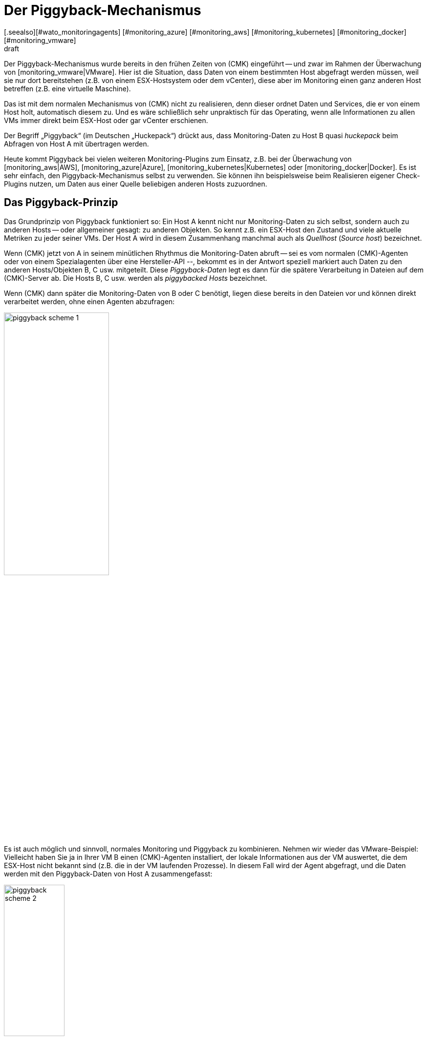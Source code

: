 = Der Piggyback-Mechanismus
:revdate: draft
[.seealso][#wato_monitoringagents] [#monitoring_azure] [#monitoring_aws] [#monitoring_kubernetes] [#monitoring_docker] [#monitoring_vmware]
== Einleitung

Der Piggyback-Mechanismus wurde bereits in den frühen Zeiten
von (CMK) eingeführt -- und zwar im Rahmen der Überwachung von
[monitoring_vmware|VMware]. Hier ist die Situation, dass Daten von einem
bestimmten Host abgefragt werden müssen, weil sie nur dort bereitstehen (z.B. von
einem ESX-Hostsystem oder dem vCenter), diese aber im Monitoring einen ganz
anderen Host betreffen (z.B. eine virtuelle Maschine).

Das ist mit dem normalen Mechanismus von (CMK) nicht zu realisieren,
denn dieser ordnet Daten und Services, die er von einem Host holt,
automatisch diesem zu. Und es wäre schließlich sehr unpraktisch für
das Operating, wenn alle Informationen zu allen VMs immer direkt
beim ESX-Host oder gar vCenter erschienen.

Der Begriff „Piggyback“ (im Deutschen „Huckepack“) drückt aus, dass
Monitoring-Daten zu Host B quasi _huckepack_ beim Abfragen von
Host A mit übertragen werden.

Heute kommt Piggyback bei vielen weiteren Monitoring-Plugins zum Einsatz,
z.B. bei der Überwachung von [monitoring_aws|AWS], [monitoring_azure|Azure],
[monitoring_kubernetes|Kubernetes] oder [monitoring_docker|Docker]. Es
ist sehr einfach, den Piggyback-Mechanismus selbst zu verwenden. Sie
können ihn beispielsweise beim Realisieren eigener Check-Plugins
nutzen, um Daten aus einer Quelle beliebigen anderen Hosts zuzuordnen.


== Das Piggyback-Prinzip

Das Grundprinzip von Piggyback funktioniert so: Ein Host A kennt
nicht nur Monitoring-Daten zu sich selbst, sondern auch zu anderen
Hosts -- oder allgemeiner gesagt: zu anderen Objekten. So kennt
z.B. ein ESX-Host den Zustand und viele aktuelle Metriken zu jeder
seiner VMs. Der Host A wird in diesem Zusammenhang manchmal auch
als _Quellhost_ (_Source host_) bezeichnet.

Wenn (CMK) jetzt von A in seinem minütlichen Rhythmus die Monitoring-Daten abruft --
sei es vom normalen (CMK)-Agenten oder von einem Spezialagenten über eine Hersteller-API --,
bekommt es in der Antwort speziell markiert auch Daten zu den anderen Hosts/Objekten
B, C usw. mitgeteilt. Diese _Piggyback-Daten_ legt es dann für die spätere
Verarbeitung in Dateien auf dem (CMK)-Server ab. Die Hosts B, C usw. werden
als _piggybacked Hosts_ bezeichnet.

Wenn (CMK) dann später die Monitoring-Daten von B oder C benötigt, liegen
diese bereits in den Dateien vor und können direkt verarbeitet werden, ohne einen Agenten
abzufragen:

image::bilder/piggyback_scheme_1.png[align=center,width=50%]

Es ist auch möglich und sinnvoll, normales Monitoring und Piggyback zu kombinieren.
Nehmen wir wieder das VMware-Beispiel: Vielleicht haben Sie ja in Ihrer VM B einen
(CMK)-Agenten installiert, der lokale Informationen aus der VM auswertet, die dem ESX-Host
nicht bekannt sind (z.B. die in der VM laufenden Prozesse). In diesem Fall wird
der Agent abgefragt, und die Daten werden mit den Piggyback-Daten von Host A
zusammengefasst:

image::bilder/piggyback_scheme_2.png[align=center,width=38%]


== Piggyback in der Praxis


=== Einrichten von Piggyback

Die gute Nachricht ist, dass der Piggyback-Mechanismus völlig automatisch funktioniert:

* Wenn beim Abfragen von A Piggyback-Daten für andere Hosts entdeckt werden, werden diese automatisch für die spätere Auswertung gespeichert.
* Wenn beim Abfragen von B Piggyback-Daten von einem anderen Host auftauchen, werden diese automatisch verwendet.

Allerdings ist -- wie immer in (CMK) -- alles konfigurierbar. So können Sie
beispielsweise bei den Eigenschaften eines Hosts (Host B) im Kasten {{Data
Sources# einstellen, wie dieser auf vorhandene oder fehlende Piggyback-Daten
reagieren soll:

image::bilder/piggyback_settings.png[]

Der Standard ist [.guihints]#Use piggyback data from other hosts if present}}.# 
Falls vorhanden, werden also Piggyback-Daten verwendet, und wenn
keine da sind, verwendet der Host eben nur seine „eigenen“ Monitoring-Daten

Bei der Einstellung [.guihints]#Always use and expect piggyback data# _erzwingen_
Sie die Verarbeitung von Piggyback-Daten. Wenn diese fehlen oder veraltet
sind, wird der (CMK)-Service eine Warnung ausgeben.

Bei [.guihints]#Never use piggyback data# werden eventuell vorhandene Piggyback-Daten
einfach ignoriert -- eine Einstellung, die Sie nur in Ausnahmefällen
brauchen werden.


=== Hosts müssen vorhanden sein

Damit ein Host Piggyback-Daten verarbeiten kann, muss dieser natürlich im Monitoring
vorhanden sein. Im Beispiel von ESX bedeutet das, dass Sie Ihre VMs auch als Hosts
in (CMK) aufnehmen müssen, damit sie überhaupt überwacht werden.

Ab Version VERSION[1.6.0] der (EE) können Sie das mithilfe der
[dcd|dynamischen Konfiguration] automatisieren und Hosts, für die Piggyback-Daten
vorhanden sind, automatisch anlegen lassen.


=== Hostnamen und ihre Zuordnung

Im Beispiel oben war es irgendwie logisch, dass die Daten von Objekt
B auch dem Host B im Monitoring zugeordnet wurden. Aber wie genau
funktioniert das? Beim Piggyback-Mechanismus geht die Zuordnung
immer über einen _Namen_. Der (Spezial-)Agent schreibt zu jedem
Satz von Piggyback-Daten einen Objektnamen. Im Fall von ESX ist das
z.B. der Name der virtuellen Maschine. Manche Plugins wie z.B.
[monitoring_docker|Docker] haben auch mehrere Möglichkeiten, was
als Name verwendet werden soll.

Damit die Zuordnung klappt, muss der Name des passenden Hosts in (CMK)
natürlich identisch sein -- auch die Groß-/Kleinschreibung betreffend.

Was aber, wenn die Namen der Objekten in den Piggyback-Daten für das Monitoring
ungeeignet oder ungewünscht sind? Dafür gibt es den speziellen [wato_rules|Regelsatz]
[.guihints]#Access to Agents => GeneralSettings => Hostnametranslation for piggybacked hosts}}.# 

Um eine Umbenennung zu konfigurieren, führen Sie die folgenden zwei Schritte aus:

. Legen Sie eine Regel in dieser Regelkette an und stellen Sie die Bedingung so ein, dass Sie auf dem _Quellhost_ greift -- also quasi auf Host A.
. Legen Sie im Wert der Regel eine passende Namenszuordnung an.

Hier ist ein Beispiel für den Wert der Regel. Es wurden zwei Dinge
konfiguriert: Zunächst werden alle Hostnamen aus den Piggyback-Daten
in Kleinbuchstaben umgewandelt. Danach werden noch die beiden Hosts
`mv0815` bzw. `vm0816` in die (CMK)-Hosts `mylnxserver07`
bzw. `mylnxserver08` umgewandelt:

image::bilder/piggyback_hostname_translation.png[]

Flexibler ist die Methode mit [regexes|regulären Ausdrücken], die Sie
unter [.guihints]#Multiple regular expressions# finden. Diese bietet sich an, wenn die
Umbenennung von vielen Hosts notwendig ist und diese nach einem bestimmten
Schema erfolgt. Gehen sie wie folgt vor:

. Aktivieren Sie die Option [.guihints]#Multiple regular expressions}}.# 
. Fügen Sie mit dem Knopf [.guihints]#Add expression# einen Übersetzungseintrag an. Jetzt erscheinen zwei Felder.
. Geben Sie im Feld [.guihints]#Regular expression# einen regulären Ausdruck ein, der auf die ursprünglichen Objektnamen matcht und der mindestens eine Subgruppe enthält -- also einen Teilausdruck, der in runde Klammern gesetzt ist. Eine gute Erklärung zu diesen Gruppen finden Sie im [regexes#matchgroups|Artikel zu regulären Ausdrücken].
. Geben Sie bei [.guihints]#Replacement# ein Schema für den gewünschten Zielhostnamen an, wobei Sie die Werte, die mit den Subgruppen „eingefangen“ wurden, durch `\1`, `\2` usw. ersetzen können.

Ein Beispiel für den regulären Ausdruck wäre z.B. `vm(.*)-local`. Die Ersetzung `myvm\1`
würde dann z.B. den Namen `vmharri-local` in `myvmharri` übersetzen.

== Die Technik dahinter

=== Transport der Piggyback-Daten

Wie oben beschrieben werden die Piggyback-Daten zu anderen Hosts im Agenten-Output
des „Quellhosts“ transportiert. Die Ausgabe des (CMK)-Agenten ist ein
einfaches textbasiertes Format, das der
[wato_monitoringagents|Artikel über die Agenten] vorstellt.

Neu ist jetzt, dass im Output eine Zeile erlaubt ist, die mit `&lt;&lt;&lt;&lt;`
beginnt und mit `&gt;&gt;&gt;&gt;` endet. Dazwischen steht ein Hostname. Alle
weiteren Monitoring-Daten ab dieser Zeile werden dann diesem Host zugeordnet. Hier
ist ein beispielhafter Auszug, der die Sektion `&lt;&lt;&lt;esx_vsphere_vm&gt;&gt;&gt;`
dem Host `316-VM-MGM` zuordnet:

.

----<b class=hilite><<<<316-VM-MGM>>>>*
<<<esx_vsphere_vm>>>
TR:config.datastoreUrl url /vmfs/volumes/55b643e1-3f344a10-68eb-90b11c00ff94|uncommitted 12472944334|name EQLSAS-DS-04|type VMFS|accessible true|capacity 1099243192320|freeSpace 620699320320
config.hardware.memoryMB 4096
config.hardware.numCPU 2
config.hardware.numCoresPerSocket 2
guest.toolsVersion 9537
guest.toolsVersionStatus guestToolsCurrent
guestHeartbeatStatus green
name 316-VM-MGM
----

Durch eine Zeile mit dem Inhalt `&lt;&lt;&lt;&lt;&gt;&gt;&gt;&gt;`
kann diese Zuordnung wieder aufgehoben werden. Der weitere Output gehört
dann wieder zum Quellhost.

Bei der Verarbeitung der Agentenausgabe extrahiert (CMK) die Teile, die für andere
Hosts bestimmt sind, und legt sie in Dateien unterhalb von `tmp/check_mk/piggyback`
ab. Darunter befindet sich für jeden Zielhost (z.B. für jede VM) ein Unterverzeichnis --
in unserem Beispiel also ein Ordner mit dem Namen `B`. Darin ist dann pro
Quellhost eine Datei mit den eigentlichen Daten. Deren Name wäre in unserem Beispiel `A`.
Warum ist das so kompliziert gelöst? Nun, ein Host kann in der Tat Piggyback-Daten von _mehreren_
Hosts bekommen, somit wäre eine einzelne Datei nicht ausreichend.

*Tipp:* Wenn Sie neugierig sind, wie die Piggyback-Daten bei Ihnen aussehen, finden Sie
die Agentenausgaben Ihrer Hosts in der Monitoringinstanz im Verzeichnis
`tmp/check_mk/cache`.
Eine Übersicht über alle beteiligten Dateien und Verzeichnisse finden Sie [piggyback#files|weiter unten].


=== Verwaiste Piggyback-Daten

Falls Sie die [dcd|dynamische Konfiguration von Hosts] nicht verwenden können oder möchten, dann kann
es Ihnen passieren, dass Piggyback-Daten für einen Host vorhanden sind, den Sie in (CMK) gar nicht angelegt
haben. Das kann Absicht sein, vielleicht aber auch ein Fehler -- z.B. weil ein Name nicht genau übereinstimmt.

In den „Treasures“ finden Sie ein Skript mit dem Namen
`find_piggy_orphans`, das (CMK) nach Piggyback-Daten durchsucht,
zu denen es keinen Host im Monitoring gibt. Dieses rufen Sie einfach ohne
Argumente auf. Es gibt dann pro Zeile den Namen von einem nicht überwachten Piggyhost aus:

[source,bash]
----
OM:share/doc/check_mk/treasures/find_piggy_orphans
fooVM01
barVM02
----

Diese Ausgabe ist „sauber“, und Sie können Sie z.B. in einem Skript weiterverarbeiten.


=== Piggyback in verteilten Umgebungen

Beachten Sie, dass es in [distributed_monitoring|verteilten Umgebungen]
aktuell so ist, dass der Quellhost und die piggybacked Hosts in der gleichen
Instanz überwacht werden müssen. Dies liegt einfach daran, dass die
Übertragung der Daten zwischen den Hosts aus Effizienzgründen mit einem lokalen
Dateiaustausch über das Verzeichnis `tmp/check_mk` läuft.

Zukünftige Versionen von (CMK) werden eventuell einen Mechanismus anbieten,
der optional den Austauch von Piggyback-Daten über Instanzgrenzen hinweg
ermöglicht.

COMMENT[H2:Fehlende oder veraltete Piggyback-Daten]

COMMENT[Alle Seiten beleuchten, die das Timing betreffen. Was ist, wenn Daten veralten. Wenn der Host A nicht erreichbar ist, usw.]

COMMENT[Hier den Regelsatz Piggyback Host Files beschreiben, sobald dieser umbenannt und vernünftig beschriftet ist.]

COMMENT[Piggybacked Host Files	cmkadmin (admin)   17:28 No changes Main Menu Back Predef. conditions Main directory We assume that a source host is sending piggyback data every check interval by default. If this is not the case for some source hosts then the Check_MK and Check_MK Disovery services of the piggybacked hosts report Got no information from host resp. vanished services if the piggybacked data is missing within a check interval. This rule helps you to get more control over the piggybacked host data handling. The source host names have to be set in the condition field Explicit hosts.]

COMMENT[Muss eventuell noch beschrieben werden, dass der Mechanismus nicht Site-übergreifend funktioniert?]

[#files]
== Dateien und Verzeichnisse

=== Pfade auf dem (CMK)-Server

[cols=35, options="header"]
|===


|Pfad
|Bedeutung


|`tmp/check_mk/piggyback/`
|Ablageort für Piggyback-Daten


|`tmp/check_mk/piggyback/B/`
|Verzeichnis von Piggyback-Daten _für_ Host B


|`tmp/check_mk/piggyback/B/A`
|Datei mit Piggyback-Daten _von_ Host A _für_ Host B


|`tmp/check_mk/piggyback_sources/`
|Metainformationen zu den Hosts, die Piggyback-Daten erzeugen


|`tmp/check_mk/cache/A`
|Agentenausgabe von Host A -- inklusive eventuell vorhandenen Piggyback-Daten in Rohform

|===
